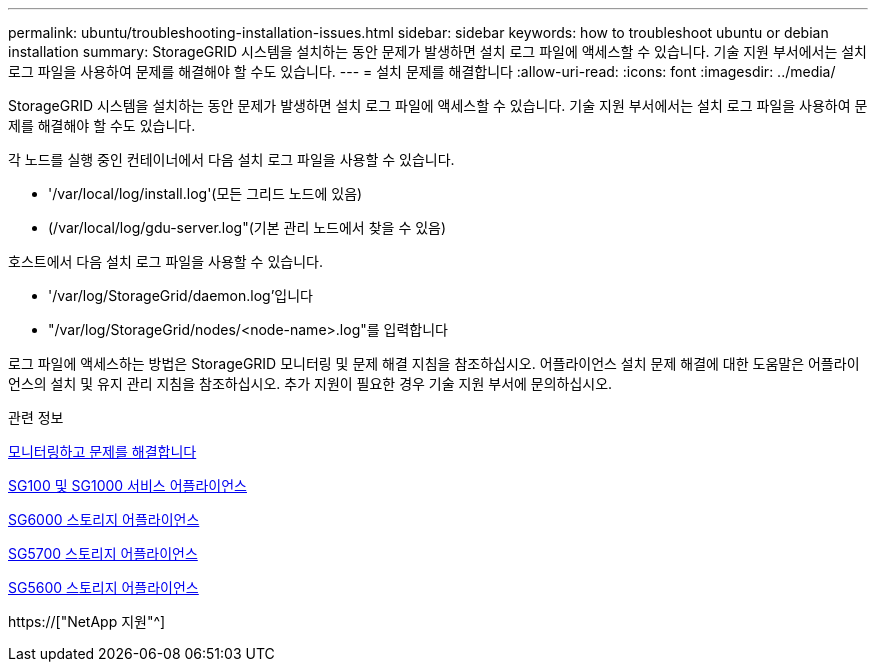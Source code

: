 ---
permalink: ubuntu/troubleshooting-installation-issues.html 
sidebar: sidebar 
keywords: how to troubleshoot ubuntu or debian installation 
summary: StorageGRID 시스템을 설치하는 동안 문제가 발생하면 설치 로그 파일에 액세스할 수 있습니다. 기술 지원 부서에서는 설치 로그 파일을 사용하여 문제를 해결해야 할 수도 있습니다. 
---
= 설치 문제를 해결합니다
:allow-uri-read: 
:icons: font
:imagesdir: ../media/


[role="lead"]
StorageGRID 시스템을 설치하는 동안 문제가 발생하면 설치 로그 파일에 액세스할 수 있습니다. 기술 지원 부서에서는 설치 로그 파일을 사용하여 문제를 해결해야 할 수도 있습니다.

각 노드를 실행 중인 컨테이너에서 다음 설치 로그 파일을 사용할 수 있습니다.

* '/var/local/log/install.log'(모든 그리드 노드에 있음)
* (/var/local/log/gdu-server.log"(기본 관리 노드에서 찾을 수 있음)


호스트에서 다음 설치 로그 파일을 사용할 수 있습니다.

* '/var/log/StorageGrid/daemon.log'입니다
* "/var/log/StorageGrid/nodes/<node-name>.log"를 입력합니다


로그 파일에 액세스하는 방법은 StorageGRID 모니터링 및 문제 해결 지침을 참조하십시오. 어플라이언스 설치 문제 해결에 대한 도움말은 어플라이언스의 설치 및 유지 관리 지침을 참조하십시오. 추가 지원이 필요한 경우 기술 지원 부서에 문의하십시오.

.관련 정보
xref:../monitor/index.adoc[모니터링하고 문제를 해결합니다]

xref:../sg100-1000/index.adoc[SG100 및 SG1000 서비스 어플라이언스]

xref:../sg6000/index.adoc[SG6000 스토리지 어플라이언스]

xref:../sg5700/index.adoc[SG5700 스토리지 어플라이언스]

xref:../sg5600/index.adoc[SG5600 스토리지 어플라이언스]

https://["NetApp 지원"^]
